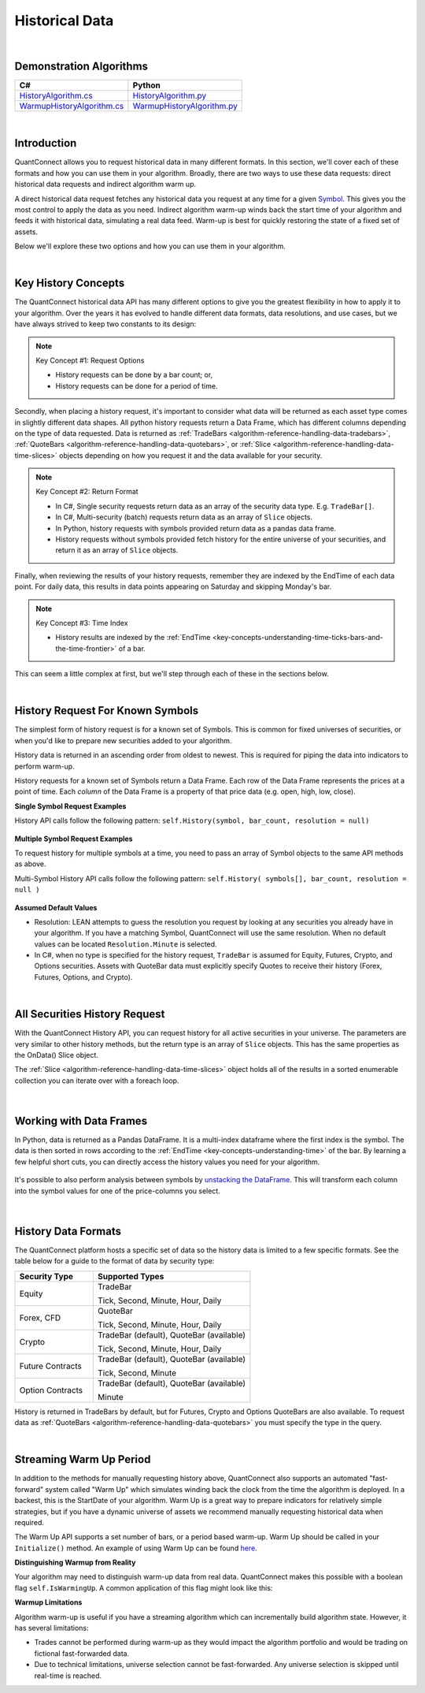 .. _algorithm-reference-historical-data:

===============
Historical Data
===============

|

Demonstration Algorithms
========================

.. list-table::
   :header-rows: 1

   * - C#
     - Python
   * - `HistoryAlgorithm.cs <https://github.com/QuantConnect/Lean/blob/master/Algorithm.CSharp/HistoryAlgorithm.cs>`_
     - `HistoryAlgorithm.py <https://github.com/QuantConnect/Lean/blob/master/Algorithm.Python/HistoryAlgorithm.py>`_
   * - `WarmupHistoryAlgorithm.cs <https://github.com/QuantConnect/Lean/blob/master/Algorithm.CSharp/WarmupHistoryAlgorithm.cs>`_
     - `WarmupHistoryAlgorithm.py <https://github.com/QuantConnect/Lean/blob/master/Algorithm.Python/WarmupHistoryAlgorithm.py>`_

|

Introduction
============

QuantConnect allows you to request historical data in many different formats. In this section, we'll cover each of these formats and how you can use them in your algorithm. Broadly, there are two ways to use these data requests: direct historical data requests and indirect algorithm warm up.

A direct historical data request fetches any historical data you request at any time for a given `Symbol <https://www.quantconnect.com/docs/key-concepts/security-identifiers>`_. This gives you the most control to apply the data as you need. Indirect algorithm warm-up winds back the start time of your algorithm and feeds it with historical data, simulating a real data feed. Warm-up is best for quickly restoring the state of a fixed set of assets.

Below we'll explore these two options and how you can use them in your algorithm.

|

Key History Concepts
====================

The QuantConnect historical data API has many different options to give you the greatest flexibility in how to apply it to your algorithm. Over the years it has evolved to handle different data formats, data resolutions, and use cases, but we have always strived to keep two constants to its design:

.. note::  Key Concept #1: Request Options

           * History requests can be done by a bar count; or,
           * History requests can be done for a period of time.

Secondly, when placing a history request, it's important to consider what data will be returned as each asset type comes in slightly different data shapes. All python history requests return a Data Frame, which has different columns depending on the type of data requested. Data is returned as :ref:`TradeBars <algorithm-reference-handling-data-tradebars>`, :ref:`QuoteBars <algorithm-reference-handling-data-quotebars>`, or :ref:`Slice <algorithm-reference-handling-data-time-slices>` objects depending on how you request it and the data available for your security.

.. note::  Key Concept #2: Return Format

           * In C#, Single security requests return data as an array of the security data type. E.g. ``TradeBar[]``.
           * In C#, Multi-security (batch) requests return data as an array of ``Slice`` objects.
           * In Python, history requests with symbols provided return data as a pandas data frame.
           * History requests without symbols provided fetch history for the entire universe of your securities, and return it as an array of ``Slice`` objects.

Finally, when reviewing the results of your history requests, remember they are indexed by the EndTime of each data point. For daily data, this results in data points appearing on Saturday and skipping Monday's bar.

.. note::  Key Concept #3: Time Index

           * History results are indexed by the :ref:`EndTime <key-concepts-understanding-time-ticks-bars-and-the-time-frontier>` of a bar.

This can seem a little complex at first, but we'll step through each of these in the sections below.

|

History Request For Known Symbols
=================================

The simplest form of history request is for a known set of Symbols. This is common for fixed universes of securities, or when you'd like to prepare new securities added to your algorithm.

History data is returned in an ascending order from oldest to newest. This is required for piping the data into indicators to perform warm-up.

History requests for a known set of Symbols return a Data Frame. Each row of the Data Frame represents the prices at a point of time. Each *column* of the Data Frame is a property of that price data (e.g. open, high, low, close).

**Single Symbol Request Examples**

History API calls follow the following pattern: ``self.History(symbol, bar_count, resolution = null)``

.. tabs::

   .. code-tab:: c#

        // Single Symbol History Method Arguments:
        var bars = History<Type>(Symbol symbol, int barCount, Resolution resolution = null);
        var bars = History<Type>(Symbol symbol, TimeSpan period, Resolution = null);

   .. code-tab:: py

        # EXAMPLE 1: Requesting By Bar Count: 5 IBM TradeBars, defaulting to security resolution:
        self.AddEquity("IBM", Resolution.Daily)
        self.df = self.History(self.Symbol("IBM"), 5)

.. figure:: https://cdn.quantconnect.com/docs/i/history-dataframe-tradebars-single_rev0.png

.. tabs::

   .. code-tab:: c#

        // EXAMPLE 1: 100 Bars of Single Symbol, Specifying Type, Default to Security Resolution:
        var ibm = AddEquity("IBM", Resolution.Minute).Symbol;
        var bars = History<TradeBar>(ibm, 100);

        // Same request but for QuoteBars
        var eurusd = AddForex("EURUSD", Resolution.Minute).Symbol;
        var quoteBars = History<QuoteBar>(eurusd, 100);

   .. code-tab:: py

        # EXAMPLE 2: Requesting By Bar Count: 5 IBM Minute TradeBars:
        self.df = self.History(self.Symbol("IBM"), 5, Resolution.Minute)

.. figure:: https://cdn.quantconnect.com/docs/i/history-dataframe-tradebars-single-minute_rev0.png

.. tabs::

   .. code-tab:: c#

        // EXAMPLE 2: Six Hours of Bars of Single Symbol, Setting Resolution:
        var ibm = AddEquity("IBM", Resolution.Minute).Symbol;
        var bars = History<TradeBar>(ibm, TimeSpan.FromHours(6), Resolution.Minute);

        // Same request but for QuoteBars
        var eurusd = AddForex("EURUSD", Resolution.Minute).Symbol;
        var quoteBars = History<QuoteBar>(eurusd, TimeSpan.FromHours(6), Resolution.Minute);

   .. code-tab:: py

        # EXAMPLE 3: Requesting By Period: 1 Week IBM TradeBars, defaulting to security resolution:
        self.df = self.History(self.Symbol("IBM"), timedelta(7))

        # Imporant Note: April 19th is Easter Friday, which has a bar EndTime = 20th, is not present.

.. figure:: https://cdn.quantconnect.com/docs/i/history-dataframe-period-daily_rev0.png

.. tabs::

   .. code-tab:: py

        # EXAMPLE 4: Requesting By Period: 5 Minutes IBM TradeBars:
        self.df = self.History(self.Symbol("IBM"), timedelta(5), Resolution.Minute)

        # Important Note: Period history requests are relative to "now" algorithm time. The example above would return 5 minute bars if requested *at* market close. If you wait for 16.05 it will return nothing.

.. figure:: https://cdn.quantconnect.com/docs/i/history-stacked-multi-symbol-python_rev0.png

**Multiple Symbol Request Examples**

To request history for multiple symbols at a time, you need to pass an array of Symbol objects to the same API methods as above.

Multi-Symbol History API calls follow the following pattern: ``self.History( symbols[], bar_count, resolution = null )``

.. tabs::

   .. code-tab:: py

        # EXAMPLE 5: Multi-Symbol History Request.

        self.df = self.History([self.Symbol("IBM"), self.Symbol("AAPL")], 2)

.. figure:: https://cdn.quantconnect.com/docs/i/history-stacked-multi-symbol-python_rev0.png

**Assumed Default Values**

*   Resolution: LEAN attempts to guess the resolution you request by looking at any securities you already have in your algorithm. If you have a matching Symbol, QuantConnect will use the same resolution. When no default values can be located ``Resolution.Minute`` is selected.

*   In C#, when no type is specified for the history request, ``TradeBar`` is assumed for Equity, Futures, Crypto, and Options securities. Assets with QuoteBar data must explicitly specify Quotes to receive their history (Forex, Futures, Options, and Crypto).

|

All Securities History Request
==============================

With the QuantConnect History API, you can request history for all active securities in your universe. The parameters are very similar to other history methods, but the return type is an array of ``Slice`` objects. This has the same properties as the OnData() Slice object.

The :ref:`Slice <algorithm-reference-handling-data-time-slices>` object holds all of the results in a sorted enumerable collection you can iterate over with a foreach loop.

.. tabs::

   .. code-tab:: c#

        // EXAMPLE 1: Requesting 5 Bars For All Securities, default to security resolution:

        // Setting Up Universe
        AddEquity("IBM", Resolution.Daily)
        AddEquity("AAPL", Resolution.Daily)

        // Request history data and enumerate results:
        var slices = History(5)
        foreach (var s in slices) {
            Debug($"{s.Time} AAPL: {s.Bars["AAPL"].Close} IBM: {s.Bars["IBM"].Close}");

   .. code-tab:: py

        # EXAMPLE 1: Requesting 5 Bars For All Securities, default to security resolution:

        # Setting Up Universe
        self.AddEquity("IBM", Resolution.Daily)
        self.AddEquity("AAPL", Resolution.Daily)

        # Request history data and enumerate results:
        slices = self.History(5)
        for s in slices:
            print(str(s.Time) + \
                  " AAPL:" + str(s.Bars["AAPL"].Close) + " IBM:" + str(s.Bars["IBM"].Close))

.. figure:: https://cdn.quantconnect.com/docs/i/history-all-security-slices_rev0.png

.. tabs::

   .. code-tab:: c#

        // EXAMPLE 2: Requesting 24 Hours of Hourly Data For All Securities:

        var slices = History(TimeSpan.FromHours(24), Resolution.Hour);
        foreach (var s in slices) {
             Debug($"{s.Time} AAPL: {s.Bars["AAPL"].Close} IBM: {s.Bars["IBM"].Close}");
        }

        // Keep in mind you TimeSpan history requests are relative to "now" in Algorithm Time. If you requested this data on a Monday morning, it would return an empty array because the market was closed over the weekend.

   .. code-tab:: py

        # EXAMPLE 2: Requesting 5 Minutes For All Securities:

        slices = self.History(timedelta(minutes=5), Resolution.Minute)
        for s in slices:
            print(str(s.Time) + \
                  " AAPL:" + str(s.Bars["AAPL"].Close) + " IBM:" + str(s.Bars["IBM"].Close))
        # Keep in mind your timedelta history requests are relative to "now" in Algorithm Time. If you requested this data at 16.05, it would return an empty array because the market was closed.

.. figure:: https://cdn.quantconnect.com/docs/i/history-all-security-slices-minute_rev0.png

|

Working with Data Frames
========================

In Python, data is returned as a Pandas DataFrame. It is a multi-index dataframe where the first index is the symbol. The data is then sorted in rows according to the :ref:`EndTime <key-concepts-understanding-time>` of the bar. By learning a few helpful short cuts, you can directly access the history values you need for your algorithm.

.. tabs::

   .. code-tab:: py

        # Setup Universe:
        eurusd = self.AddForex("EURUSD", Resolution.Daily).Symbol
        nzdusd = self.AddForex("NZDUSD", Resolution.Daily).Symbol

         # STEP 1:  Request Dataframe:

        self.df = self.History([eurusd, nzdusd], 3)

.. figure:: https://cdn.quantconnect.com/docs/i/history-dataframe-loc-array_rev0.png

.. tabs::

   .. code-tab:: py

         # STEP 2: Check if empty and lock onto a symbol index with the loc[] method:

        if not self.df.empty:
            eurusd_quotebars = self.df.loc["EURUSD"]

.. figure:: https://cdn.quantconnect.com/docs/i/history-dataframe-loc-single_rev0.png

.. tabs::

   .. code-tab:: py

        # STEP 3: Extract and manipulate a single column with the string column name:

        spread = eurusd_quotebars["askclose"] - eurusd_quotebars["bidclose"]

        # Make sure to use the lowercase string column name.

.. figure:: https://cdn.quantconnect.com/docs/i/history-dataframe-column-spread.png

It's possible to also perform analysis between symbols by `unstacking the DataFrame <https://pandas.pydata.org/pandas-docs/stable/reference/api/pandas.DataFrame.unstack.html>`_. This will transform each column into the symbol values for one of the price-columns you select.

.. tabs::

   .. code-tab:: py

        # UNSTACKING: Transform into columns:

        # Fetch multi-indexed history:
        self.dataframe = self.History([self.Symbol("IBM"), self.Symbol("AAPL")], 3)

.. figure:: https://cdn.quantconnect.com/docs/i/history-dataframe-unstack-source_rev0.png

.. tabs::

   .. code-tab:: py

        # Transform using unstack:
        self.dataframe["close"].unstack(level=0)

        # Make sure to use the lowercase string column name.

.. figure:: https://cdn.quantconnect.com/docs/i/history-dataframe-unstack_rev1.png

|

History Data Formats
====================

The QuantConnect platform hosts a specific set of data so the history data is limited to a few specific formats. See the table below for a guide to the format of data by security type:

.. list-table::
   :widths: 25 50
   :header-rows: 1

   * - Security Type
     - Supported Types

   * - Equity
     - TradeBar

       Tick, Second, Minute, Hour, Daily

   * - Forex, CFD
     - QuoteBar

       Tick, Second, Minute, Hour, Daily

   * - Crypto
     - TradeBar (default), QuoteBar (available)

       Tick, Second, Minute, Hour, Daily

   * - Future Contracts
     - TradeBar (default), QuoteBar (available)

       Tick, Second, Minute

   * - Option Contracts
     - TradeBar (default), QuoteBar (available)

       Minute

History is returned in TradeBars by default, but for Futures, Crypto and Options QuoteBars are also available. To request data as :ref:`QuoteBars <algorithm-reference-handling-data-quotebars>` you must specify the type in the query.

.. tabs::

   .. code-tab:: c#

        // Get BTCUSD symbol and use it to request history
        var btcusd = AddCrypto("BTCUSD", Resolution.Daily, Market.GDAX).Symbol;
        var quotes = History<QuoteBar>(btcusd, 14, Resolution.Daily)

|

Streaming Warm Up Period
========================

In addition to the methods for manually requesting history above, QuantConnect also supports an automated "fast-forward" system called "Warm Up" which simulates winding back the clock from the time the algorithm is deployed. In a backest, this is the StartDate of your algorithm. Warm Up is a great way to prepare indicators for relatively simple strategies, but if you have a dynamic universe of assets we recommend manually requesting historical data when required.

The Warm Up API supports a set number of bars, or a period based warm-up. Warm Up should be called in your ``Initialize()`` method. An example of using Warm Up can be found `here <https://github.com/QuantConnect/Lean/blob/master/Algorithm.Python/WarmupAlgorithm.py#L50>`_.

.. tabs::

   .. code-tab:: c#

         // Wind time back 7 days from start:
        SetWarmup(TimeSpan.FromDays(7));

        // Feed in 100 bars before start date:
        SetWarmup(100);

   .. code-tab:: py

         # Wind time back 7 days from start:
        self.SetWarmup(timedelta(7))

        # Feed in 100 bars before start date:
        self.SetWarmup(100)

**Distinguishing Warmup from Reality**

Your algorithm may need to distinguish warm-up data from real data. QuantConnect makes this possible with a boolean flag ``self.IsWarmingUp``. A common application of this flag might look like this:

.. tabs::

   .. code-tab:: c#

        // In Initialize
        var emaFast = EMA("IBM", 50);
        var emaSlow = EMA("IBM", 100);
        SetWarmup(100);

        // In OnData: Don't run if we're warming up our indicators.
        if (IsWarmingUp) return;

   .. code-tab:: py

        # In Initialize
        self.emaFast = self.EMA("IBM", 50);
        self.emaSlow = self.EMA("IBM", 100);
        self.SetWarmup(100);

        // In OnData: Don't run if we're warming up our indicators.
        if self.IsWarmingUp: return

**Warmup Limitations**

Algorithm warm-up is useful if you have a streaming algorithm which can incrementally build algorithm state. However, it has several limitations:

* Trades cannot be performed during warm-up as they would impact the algorithm portfolio and would be trading on fictional fast-forwarded data.

* Due to technical limitations, universe selection cannot be fast-forwarded. Any universe selection is skipped until real-time is reached.